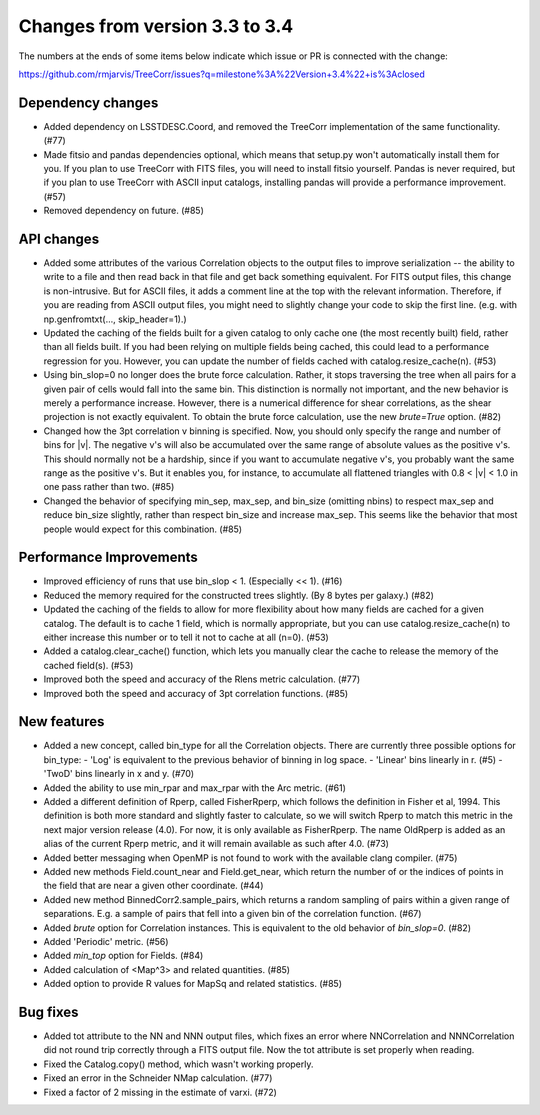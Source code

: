 Changes from version 3.3 to 3.4
===============================

The numbers at the ends of some items below indicate which issue or PR is
connected with the change:

https://github.com/rmjarvis/TreeCorr/issues?q=milestone%3A%22Version+3.4%22+is%3Aclosed

Dependency changes
------------------

- Added dependency on LSSTDESC.Coord, and removed the TreeCorr implementation
  of the same functionality. (#77)
- Made fitsio and pandas dependencies optional, which means that setup.py won't
  automatically install them for you.  If you plan to use TreeCorr with FITS
  files, you will need to install fitsio yourself.  Pandas is never required,
  but if you plan to use TreeCorr with ASCII input catalogs, installing pandas
  will provide a performance improvement. (#57)
- Removed dependency on future. (#85)


API changes
-----------

- Added some attributes of the various Correlation objects to the output files
  to improve serialization -- the ability to write to a file and then read back
  in that file and get back something equivalent.  For FITS output files, this
  change is non-intrusive.  But for ASCII files, it adds a comment line at the
  top with the relevant information.  Therefore, if you are reading from ASCII
  output files, you might need to slightly change your code to skip the first
  line.  (e.g. with np.genfromtxt(..., skip_header=1).)
- Updated the caching of the fields built for a given catalog to only cache
  one (the most recently built) field, rather than all fields built.  If you
  had been relying on multiple fields being cached, this could lead to a
  performance regression for you.  However, you can update the number of
  fields cached with catalog.resize_cache(n). (#53)
- Using bin_slop=0 no longer does the brute force calculation.  Rather, it
  stops traversing the tree when all pairs for a given pair of cells would
  fall into the same bin.  This distinction is normally not important, and
  the new behavior is merely a performance increase.  However, there is a
  numerical difference for shear correlations, as the shear projection is not
  exactly equivalent.  To obtain the brute force calculation, use the new
  `brute=True` option. (#82)
- Changed how the 3pt correlation v binning is specified.  Now, you should
  only specify the range and number of bins for |v|. The negative v's will
  also be accumulated over the same range of absolute values as the positive
  v's. This should normally not be a hardship, since if you want to accumulate
  negative v's, you probably want the same range as the positive v's. But it
  enables you, for instance, to accumulate all flattened triangles with
  0.8 < |v| < 1.0 in one pass rather than two. (#85)
- Changed the behavior of specifying min_sep, max_sep, and bin_size (omitting
  nbins) to respect max_sep and reduce bin_size slightly, rather than
  respect bin_size and increase max_sep.  This seems like the behavior that
  most people would expect for this combination. (#85)


Performance Improvements
------------------------

- Improved efficiency of runs that use bin_slop < 1. (Especially << 1). (#16)
- Reduced the memory required for the constructed trees slightly. (By 8 bytes
  per galaxy.) (#82)
- Updated the caching of the fields to allow for more flexibility about how
  many fields are cached for a given catalog.  The default is to cache 1 field,
  which is normally appropriate, but you can use catalog.resize_cache(n) to
  either increase this number or to tell it not to cache at all (n=0). (#53)
- Added a catalog.clear_cache() function, which lets you manually clear the
  cache to release the memory of the cached field(s). (#53)
- Improved both the speed and accuracy of the Rlens metric calculation. (#77)
- Improved both the speed and accuracy of 3pt correlation functions. (#85)


New features
------------

- Added a new concept, called bin_type for all the Correlation objects.  There
  are currently three possible options for bin_type:
  - 'Log' is equivalent to the previous behavior of binning in log space.
  - 'Linear' bins linearly in r. (#5)
  - 'TwoD' bins linearly in x and y. (#70)
- Added the ability to use min_rpar and max_rpar with the Arc metric. (#61)
- Added a different definition of Rperp, called FisherRperp, which follows
  the definition in Fisher et al, 1994.  This definition is both more standard
  and slightly faster to calculate, so we will switch Rperp to match this
  metric in the next major version release (4.0).  For now, it is only
  available as FisherRperp.  The name OldRperp is added as an alias of the
  current Rperp metric, and it will remain available as such after 4.0. (#73)
- Added better messaging when OpenMP is not found to work with the available
  clang compiler. (#75)
- Added new methods Field.count_near and Field.get_near, which return the
  number of or the indices of points in the field that are near a given
  other coordinate. (#44)
- Added new method BinnedCorr2.sample_pairs, which returns a random sampling
  of pairs within a given range of separations.  E.g. a sample of pairs that
  fell into a given bin of the correlation function. (#67)
- Added `brute` option for Correlation instances.  This is equivalent to the
  old behavior of `bin_slop=0`. (#82)
- Added 'Periodic' metric. (#56)
- Added `min_top` option for Fields. (#84)
- Added calculation of <Map^3> and related quantities. (#85)
- Added option to provide R values for MapSq and related statistics. (#85)


Bug fixes
---------

- Added tot attribute to the NN and NNN output files, which fixes an error
  where NNCorrelation and NNNCorrelation did not round trip correctly through
  a FITS output file.  Now the tot attribute is set properly when reading.
- Fixed the Catalog.copy() method, which wasn't working properly.
- Fixed an error in the Schneider NMap calculation. (#77)
- Fixed a factor of 2 missing in the estimate of varxi. (#72)
